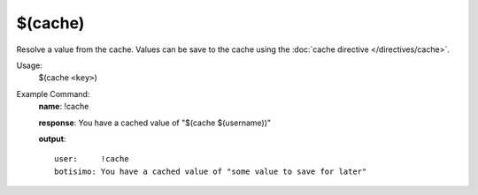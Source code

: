 $(cache)
========

Resolve a value from the cache. Values can be save to the cache using the :doc:`cache directive </directives/cache>`.

Usage:
    $(cache ``<key>``)

Example Command:
    **name**: !cache

    **response**: You have a cached value of "$(cache $(username))"

    **output**::

        user:     !cache
        botisimo: You have a cached value of "some value to save for later"
